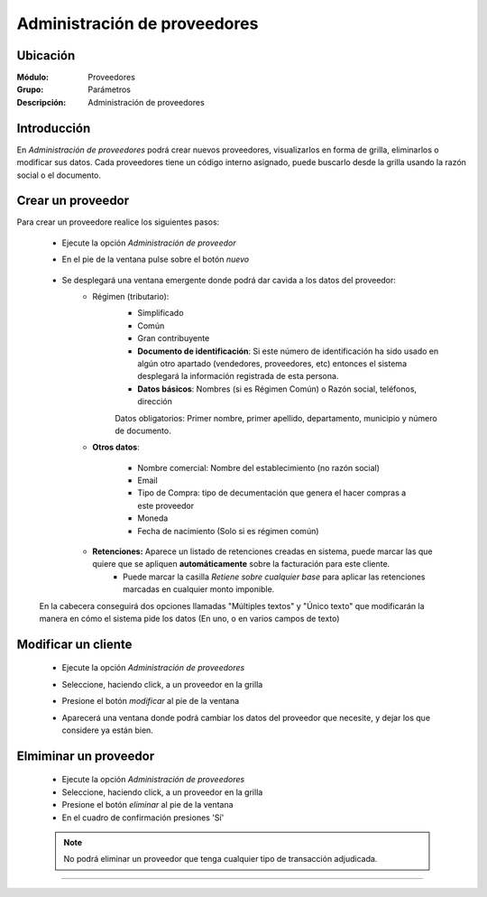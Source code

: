 =============================
Administración de proveedores
=============================

Ubicación
=========

:Módulo:
  Proveedores

:Grupo:
 Parámetros

:Descripción:
  Administración de proveedores

Introducción
============

En *Administración de proveedores* podrá crear nuevos proveedores, visualizarlos en forma de grilla, eliminarlos o modificar sus datos. Cada proveedores tiene un código interno asignado, puede buscarlo desde la grilla usando la razón social o el documento.


 		.. figure:: images/admin/0.png
 			:align: center

Crear un proveedor
================

Para crear un proveedore realice los siguientes pasos:
 	
 	- Ejecute la opción *Administración de proveedor*
 	- En el pie de la ventana pulse sobre el botón |wznew.bmp| *nuevo*

 	 		.. figure:: images/conceptos/1.png
 			    :align: center

 	- Se desplegará una ventana emergente donde podrá dar cavida a los datos del proveedor:
 		- Régimen (tributario): 
 			- Simplificado
 			- Común
 			- Gran contribuyente

 			- **Documento de identificación**: Si este número de identificación ha sido usado en algún otro apartado (vendedores, proveedores, etc) entonces el sistema desplegará la información registrada de esta persona.
 			- **Datos básicos**: Nombres (si es Régimen Común) o Razón social, teléfonos, dirección

 			.. Note:

 			Datos obligatorios: Primer nombre, primer apellido, departamento, municipio y número de documento.
 		- **Otros datos**: 

 				- Nombre comercial: Nombre del establecimiento (no razón social)
 				- Email
 				- Tipo de Compra: tipo de decumentación que genera el hacer compras a este proveedor
 				- Moneda
 				- Fecha de nacimiento (Solo si es régimen común)

 		- **Retenciones:** Aparece un listado de retenciones creadas en sistema, puede marcar las que quiere que se apliquen **automáticamente** sobre la facturación para este cliente. 
 			- Puede marcar la casilla *Retiene sobre cualquier base* para aplicar las retenciones marcadas en cualquier monto imponible.


 	En la cabecera conseguirá dos opciones llamadas "Múltiples textos" y "Único texto" que modificarán la manera en cómo el sistema pide los datos (En uno, o en varios campos de texto)

Modificar un cliente
====================

 	- Ejecute la opción *Administración de proveedores*
 	- Seleccione, haciendo click, a un proveedor en la grilla
 	- Presione el botón |wzedit.bmp| *modificar* al pie de la ventana
 	- Aparecerá una ventana donde podrá cambiar los datos del proveedor que necesite, y dejar los que considere ya están bien.

 	 		.. figure:: images/conceptos/2.png
 			    :align: center


Elmiminar un proveedor
======================

 	- Ejecute la opción *Administración de proveedores*
 	- Seleccione, haciendo click, a un proveedor en la grilla
 	- Presione el botón |delete.bmp| *eliminar* al pie de la ventana

	- En el cuadro de confirmación presiones 'Sí'

 	.. NOTE::
 	 
 	 No podrá eliminar un proveedor que tenga cualquier tipo de transacción adjudicada.

 	.. figure:: images/conceptos/3.png
 		:align: center




--------------------------------------------

.. |pdf_logo.gif| image:: /_images/generales/pdf_logo.gif
.. |excel.bmp| image:: /_images/generales/excel.bmp
.. |codbar.png| image:: /_images/generales/codbar.png
.. |printer_q.bmp| image:: /_images/generales/printer_q.bmp
.. |calendaricon.gif| image:: /_images/generales/calendaricon.gif
.. |gear.bmp| image:: /_images/generales/gear.bmp
.. |openfolder.bmp| image:: /_images/generales/openfold.bmp
.. |library_listview.bmp| image:: /_images/generales/library_listview.png
.. |plus.bmp| image:: /_images/generales/plus.bmp
.. |wzedit.bmp| image:: /_images/generales/wzedit.bmp
.. |buscar.bmp| image:: /_images/generales/buscar.bmp
.. |delete.bmp| image:: /_images/generales/delete.bmp
.. |btn_ok.bmp| image:: /_images/generales/btn_ok.bmp
.. |refresh.bmp| image:: /_images/generales/refresh.bmp
.. |descartar.bmp| image:: /_images/generales/descartar.bmp
.. |save.bmp| image:: /_images/generales/save.bmp
.. |wznew.bmp| image:: /_images/generales/wznew.bmp